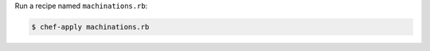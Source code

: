 .. The contents of this file may be included in multiple topics (using the includes directive).
.. The contents of this file should be modified in a way that preserves its ability to appear in multiple topics.


Run a recipe named ``machinations.rb``:

.. code-block:: bash

   $ chef-apply machinations.rb
